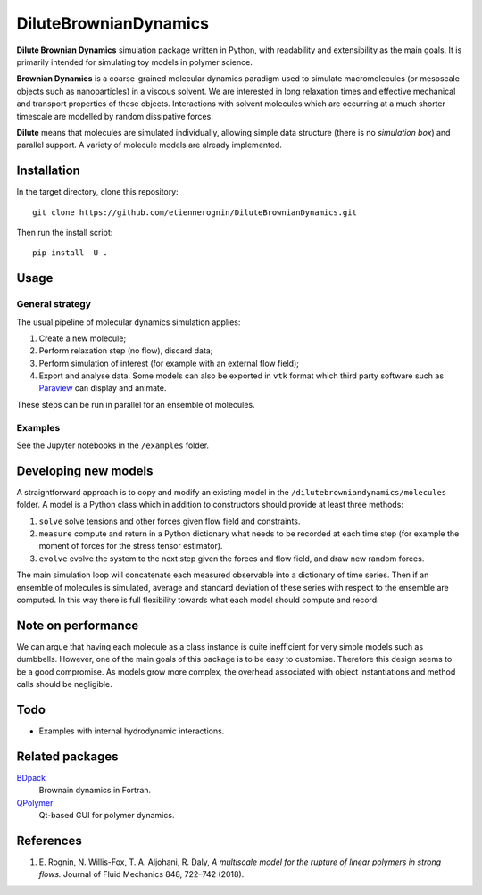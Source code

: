DiluteBrownianDynamics
======================

**Dilute Brownian Dynamics** simulation package written in Python, with
readability and extensibility as the main goals. It is primarily intended for
simulating toy models in polymer science.

**Brownian Dynamics** is a coarse-grained molecular dynamics paradigm used to
simulate macromolecules (or mesoscale objects such as nanoparticles) in a
viscous solvent. We are interested in long relaxation times and effective
mechanical and transport properties of these objects. Interactions with solvent
molecules which are occurring at a much shorter timescale are modelled by
random dissipative forces.

**Dilute** means that molecules are simulated individually, allowing simple data
structure (there is no *simulation box*) and parallel support. A variety of
molecule models are already implemented.

.. image:: docs/chain.png


Installation
------------
In the target directory, clone this repository::

  git clone https://github.com/etiennerognin/DiluteBrownianDynamics.git

Then run the install script::

  pip install -U .


Usage
-----
General strategy
^^^^^^^^^^^^^^^^

The usual pipeline of molecular dynamics simulation applies:

1. Create a new molecule;

2. Perform relaxation step (no flow), discard data;

3. Perform simulation of interest (for example with an external flow field);

4. Export and analyse data. Some models can also be exported in ``vtk`` format
   which third party software such as Paraview_ can display and animate.

.. _Paraview: https://www.paraview.org/

These steps can be run in parallel for an ensemble of molecules.

Examples
^^^^^^^^
See the Jupyter notebooks in the ``/examples`` folder.


Developing new models
---------------------
A straightforward approach is to copy and modify an existing model in the
``/dilutebrowniandynamics/molecules`` folder. A model is a Python class which
in addition to constructors should provide at least three methods:

1. ``solve`` solve tensions and other forces given flow field and constraints.

2. ``measure`` compute and return in a Python dictionary what needs to be
   recorded at each time step (for example the moment of forces for the stress
   tensor estimator).

3. ``evolve`` evolve the system to the next step given the forces and flow field,
   and draw new random forces.

The main simulation loop will concatenate each measured observable into a
dictionary of time series. Then if an ensemble of molecules is simulated,
average and standard deviation of these series with respect to the ensemble are
computed. In this way there is full flexibility towards what each model should
compute and record.


Note on performance
-------------------
We can argue that having each molecule as a class instance is quite inefficient
for very simple models such as dumbbells. However, one of the main goals of this
package is to be easy to customise. Therefore this design seems to be a good
compromise. As models grow more complex, the overhead associated with object
instantiations and method calls should be negligible.


Todo
----
* Examples with internal hydrodynamic interactions.


Related packages
----------------

BDpack_
  Brownain dynamics in Fortran.

QPolymer_
  Qt-based GUI for polymer dynamics.

.. _BDpack: http://amir-saadat.github.io/BDpack
.. _QPolymer: https://sourceforge.net/projects/qpolymer


References
----------
1. E. Rognin, N. Willis-Fox, T. A. Aljohani, R. Daly,
   *A multiscale model for the rupture of linear polymers in strong flows.*
   Journal of Fluid Mechanics 848, 722–742 (2018).

